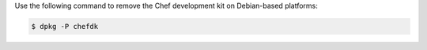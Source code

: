 
.. tag uninstall_chef_dk_ubuntu

Use the following command to remove the Chef development kit on Debian-based platforms:

.. code-block:: bash

   $ dpkg -P chefdk

.. end_tag

